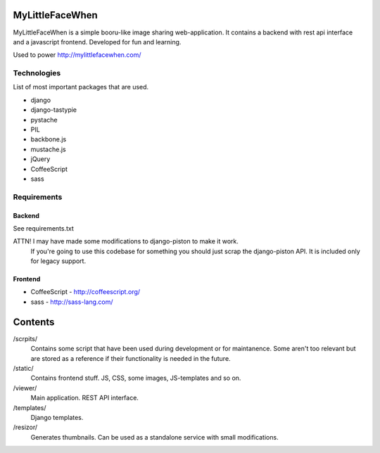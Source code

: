 ================
MyLittleFaceWhen
================

MyLittleFaceWhen is a simple booru-like image sharing web-application. It 
contains a backend with rest api interface and a javascript frontend. 
Developed for fun and learning.

Used to power http://mylittlefacewhen.com/

Technologies
============
List of most important packages that are used.

- django
- django-tastypie
- pystache
- PIL

- backbone.js
- mustache.js
- jQuery
- CoffeeScript
- sass


Requirements
============

Backend
-------
See requirements.txt

ATTN! I may have made some modifications to django-piston to make it work. 
      If you're going to use this codebase for something you should just 
      scrap the django-piston API. It is included only for legacy support.

Frontend
--------

- CoffeeScript - http://coffeescript.org/
- sass - http://sass-lang.com/


========
Contents
========

/scrpits/
            Contains some script that have been used during development or
            for maintanence. Some aren't too relevant but are stored as a
            reference if their functionality is needed in the future.

/static/    
            Contains frontend stuff. JS, CSS, some images, JS-templates and so on.

/viewer/    
            Main application. REST API interface.

/templates/ 
            Django templates.

/resizor/   
            Generates thumbnails. Can be used as a standalone service with
            small modifications.

